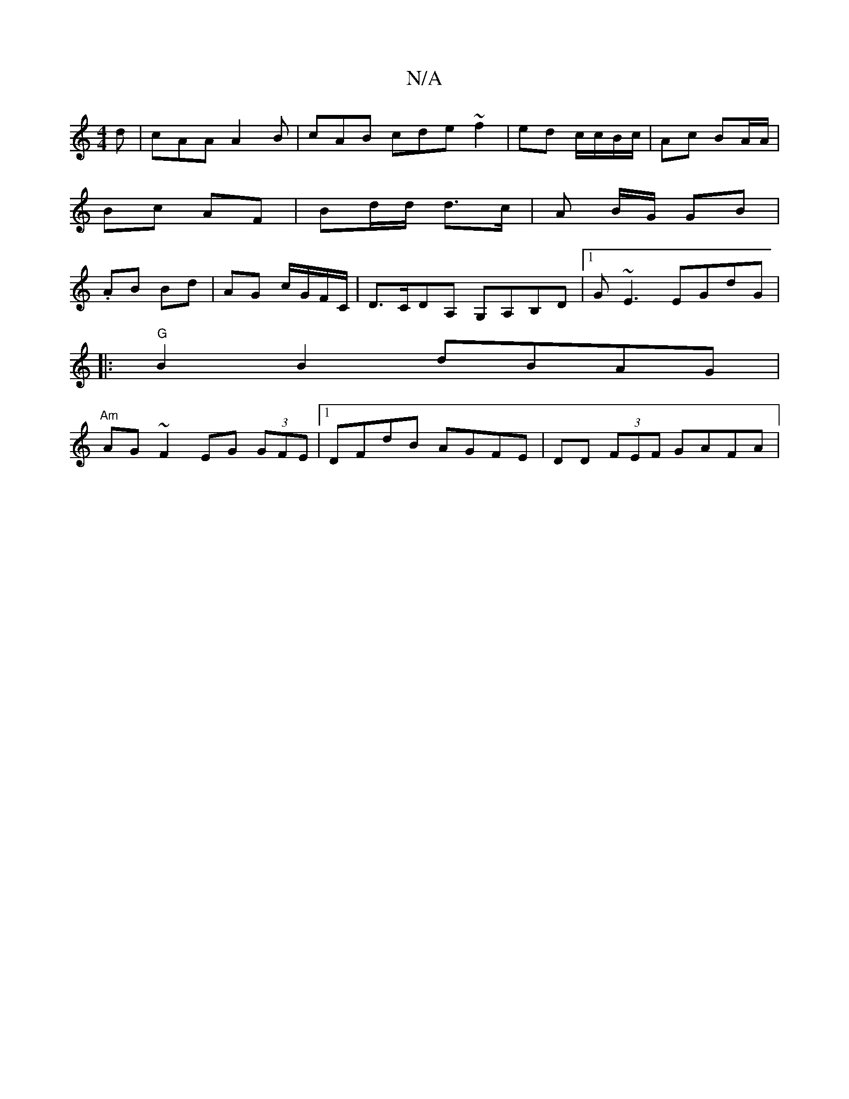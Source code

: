 X:1
T:N/A
M:4/4
R:N/A
K:Cmajor
d | cAA A2B | cAB cde ~f2 | ed c/c/B/c/ | Ac BA/A/ | Bc AF | Bd/d/ d>c | A B/G/ GB |.AB Bd | AG c/G/F/C/ | D>CDA, G,A,B,D|1 G~E3 EGdG|
|:"G"B2B2 dBAG |
"Am" AG ~F2 EG (3GFE |1 DFdB AGFE|DD (3FEF GAFA|